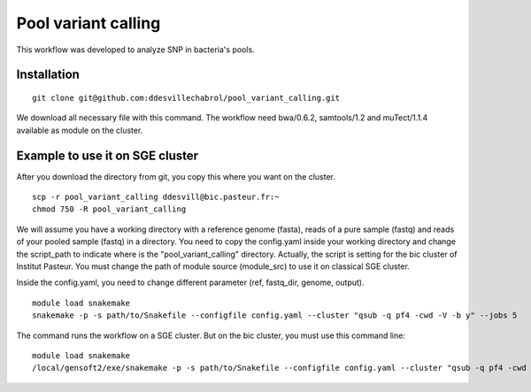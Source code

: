 Pool variant calling
#####################

This workflow was developed to analyze SNP in bacteria's pools.

Installation
==============

::

    git clone git@github.com:ddesvillechabrol/pool_variant_calling.git

We download all necessary file with this command. 
The workflow need bwa/0.6.2, samtools/1.2 and muTect/1.1.4 available as module on the cluster.

Example to use it on SGE cluster
==============================================

After you download the directory from git, you copy this where you want on the cluster.

::

    scp -r pool_variant_calling ddesvill@bic.pasteur.fr:~
    chmod 750 -R pool_variant_calling

We will assume you have a working directory with a reference genome (fasta),
reads of a pure sample (fastq) and reads of your pooled sample (fastq) in a
directory.
You need to copy the config.yaml inside your working directory and change the 
script_path to indicate where is the "pool_variant_calling" directory.
Actually, the script is setting for the bic cluster of Institut Pasteur. 
You must change the path of module source (module_src) to use it on classical
SGE cluster.

Inside the config.yaml, you need to change different parameter (ref, fastq_dir,
genome, output).

::

    module load snakemake
    snakemake -p -s path/to/Snakefile --configfile config.yaml --cluster "qsub -q pf4 -cwd -V -b y" --jobs 5

The command runs the workflow on a SGE cluster. But on the bic cluster, you must use this command line:

::

    module load snakemake
    /local/gensoft2/exe/snakemake -p -s path/to/Snakefile --configfile config.yaml --cluster "qsub -q pf4 -cwd -V -b y" --jobs 5
